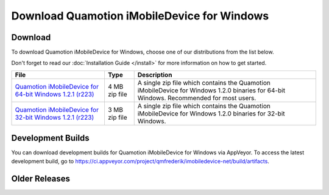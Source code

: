 Download Quamotion iMobileDevice for Windows
============================================

Download
""""""""

To download Quamotion iMobileDevice for Windows, choose one of our distributions from the list below.

Don't forget to read our :doc:`Installation Guide </install>` for more information on how to get started.

=============================================================================================================================================== ================ ============================================================================================================================================
File                                                                                                                                            Type             Description 
=============================================================================================================================================== ================ ============================================================================================================================================
`Quamotion iMobileDevice for 64-bit Windows 1.2.1 (r223) <https://qmcdn.blob.core.windows.net/imobiledevice/imobiledevice-x64-1.2.1-r223.zip>`_ 4 MB zip file	 A single zip file which contains the Quamotion iMobileDevice for Windows 1.2.0 binaries for 64-bit Windows. Recommended for most users.
`Quamotion iMobileDevice for 32-bit Windows 1.2.1 (r223) <https://qmcdn.blob.core.windows.net/imobiledevice/imobiledevice-x86-1.2.1-r223.zip>`_ 3 MB zip file	 A single zip file which contains the Quamotion iMobileDevice for Windows 1.2.0 binaries for 32-bit Windows.
=============================================================================================================================================== ================ ============================================================================================================================================

Development Builds
""""""""""""""""""

You can download development builds for Quamotion iMobileDevice for Windows via AppVeyor.
To access the latest development build, go to https://ci.appveyor.com/project/qmfrederik/imobiledevice-net/build/artifacts.

Older Releases
""""""""""""""
=========================================================================================================================== ================ ============================================================================================================================================
File                                                                                                                        Type             Description 
=========================================================================================================================== ================ ============================================================================================================================================
`Quamotion iMobileDevice for 64-bit Windows 1.2.1 (r196) <https://qmcdn.blob.core.windows.net/imobiledevice/imobiledevice-x64-1.2.1-r196.zip>`_ 4 MB zip file	 A single zip file which contains the Quamotion iMobileDevice for Windows 1.2.0 binaries for 64-bit Windows. Recommended for most users.
`Quamotion iMobileDevice for 32-bit Windows 1.2.1 (r196) <https://qmcdn.blob.core.windows.net/imobiledevice/imobiledevice-x86-1.2.1-r196.zip>`_ 4 MB zip file	 A single zip file which contains the Quamotion iMobileDevice for Windows 1.2.0 binaries for 32-bit Windows.
`Quamotion iMobileDevice for Windows 1.2.0 Installer <http://cdn.quamotion.mobi/imobiledevice/imobiledevice-1.2.0-r3.msi>`_ 4 MB Installer	 Installs Quamotion iMobileDevice for Windows 1.2.0 on your computer, using a standard Windows Installer package. Recommended for most users.
`Quamotion iMobileDevice for Windows 1.2.0 Binaries <http://cdn.quamotion.mobi/imobiledevice/imobiledevice-1.2.0-r3.zip>`_  4 MB zip file    A single zip file which contains the Quamotion iMobileDevice for Windows 1.2.0 binaries.
`Quamotion iMobileDevice for Windows 1.1.7 Installer <http://cdn.quamotion.mobi/imobiledevice/imobiledevice-1.1.7-r3.msi>`_ 4 MB Installer	 Installs Quamotion iMobileDevice for Windows 1.1.7 on your computer, using a standard Windows Installer package. Recommended for most users.
`Quamotion iMobileDevice for Windows 1.1.7 Binaries <http://cdn.quamotion.mobi/imobiledevice/imobiledevice-1.1.7-r3.zip>`_  4 MB zip file    A single zip file which contains the Quamotion iMobileDevice for Windows 1.1.7 binaries.
=========================================================================================================================== ================ ============================================================================================================================================




